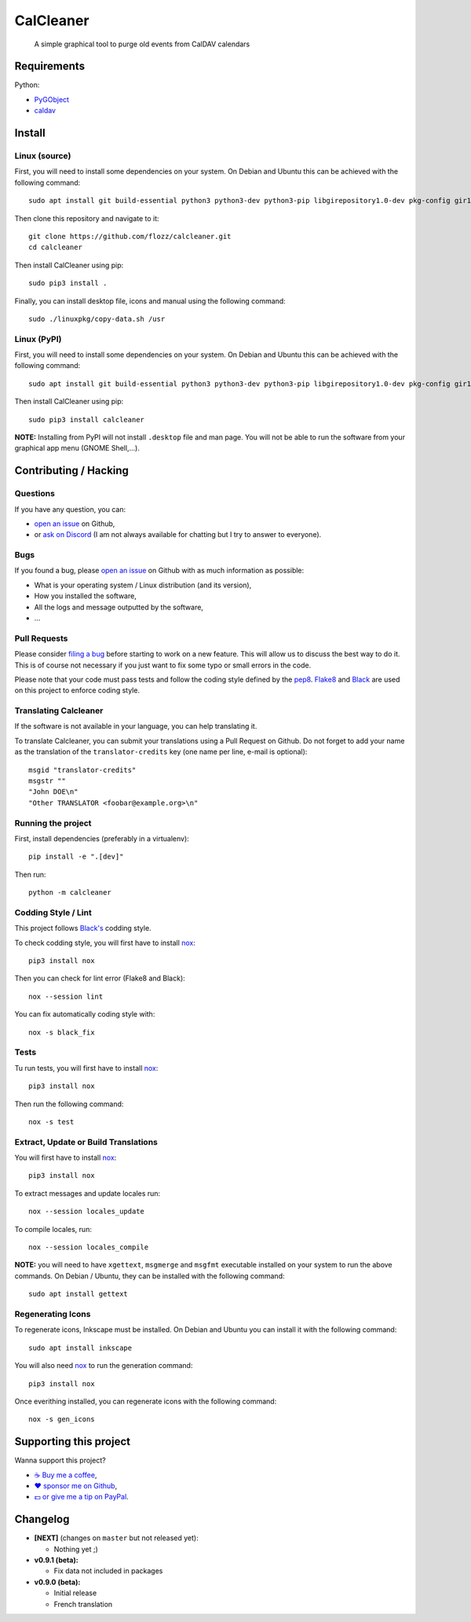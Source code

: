 CalCleaner
==========

|Github| |Discord| |Github Actions| |Black| |License|

    A simple graphical tool to purge old events from CalDAV calendars

.. figure:: ./screenshot.png
   :alt: Screenshot of Calcleaner


Requirements
------------

Python:

* `PyGObject <https://pygobject.readthedocs.io/en/latest/>`_
* `caldav <https://github.com/python-caldav/caldav>`_


Install
-------

Linux (source)
~~~~~~~~~~~~~~

First, you will need to install some dependencies on your system. On Debian and
Ubuntu this can be achieved with the following command::

    sudo apt install git build-essential python3 python3-dev python3-pip libgirepository1.0-dev pkg-config gir1.2-gtk-3.0

Then clone this repository and navigate to it::

    git clone https://github.com/flozz/calcleaner.git
    cd calcleaner

Then install CalCleaner using pip::

    sudo pip3 install .

Finally, you can install desktop file, icons and manual using the following
command::

    sudo ./linuxpkg/copy-data.sh /usr


Linux (PyPI)
~~~~~~~~~~~~

First, you will need to install some dependencies on your system. On Debian and
Ubuntu this can be achieved with the following command::

    sudo apt install git build-essential python3 python3-dev python3-pip libgirepository1.0-dev pkg-config gir1.2-gtk-3.0

Then install CalCleaner using pip::

    sudo pip3 install calcleaner

**NOTE:** Installing from PyPI will not install ``.desktop`` file and man page.
You will not be able to run the software from your graphical app menu (GNOME
Shell,...).


Contributing / Hacking
----------------------

Questions
~~~~~~~~~

If you have any question, you can:

* `open an issue <https://github.com/flozz/calcleaner/issues>`_ on Github,
* or `ask on Discord <https://discord.gg/P77sWhuSs4>`_ (I am not always
  available for chatting but I try to answer to everyone).


Bugs
~~~~

If you found a bug, please `open an issue
<https://github.com/flozz/calcleaner/issues>`_ on Github with as much
information as possible:

* What is your operating system / Linux distribution (and its version),
* How you installed the software,
* All the logs and message outputted by the software,
* ...


Pull Requests
~~~~~~~~~~~~~

Please consider `filing a bug <https://github.com/flozz/calcleaner/issues>`_
before starting to work on a new feature. This will allow us to discuss the
best way to do it. This is of course not necessary if you just want to fix some
typo or small errors in the code.

Please note that your code must pass tests and follow the coding style defined
by the `pep8 <https://pep8.org/>`_. `Flake8
<https://flake8.pycqa.org/en/latest/>`_ and `Black
<https://black.readthedocs.io/en/stable/>`_ are used on this project to enforce
coding style.


Translating Calcleaner
~~~~~~~~~~~~~~~~~~~~~~

If the software is not available in your language, you can help translating it.

To translate Calcleaner, you can submit your translations using a Pull Request
on Github. Do not forget to add your name as the translation of the
``translator-credits`` key (one name per line, e-mail is optional)::

    msgid "translator-credits"
    msgstr ""
    "John DOE\n"
    "Other TRANSLATOR <foobar@example.org>\n"


Running the project
~~~~~~~~~~~~~~~~~~~

First, install dependencies (preferably in a virtualenv)::

    pip install -e ".[dev]"

Then run::

    python -m calcleaner


Codding Style / Lint
~~~~~~~~~~~~~~~~~~~~

This project follows `Black's <https://black.readthedocs.io/en/stable/>`_ codding style.

To check codding style, you will first have to install `nox <https://nox.thea.codes/>`_::

    pip3 install nox

Then you can check for lint error (Flake8 and Black)::

    nox --session lint

You can fix automatically coding style with::

    nox -s black_fix


Tests
~~~~~

Tu run tests, you will first have to install `nox <https://nox.thea.codes/>`_::

    pip3 install nox

Then run the following command::

    nox -s test


Extract, Update or Build Translations
~~~~~~~~~~~~~~~~~~~~~~~~~~~~~~~~~~~~~

You will first have to install `nox <https://nox.thea.codes/>`_::

    pip3 install nox

To extract messages and update locales run::

    nox --session locales_update

To compile locales, run::

    nox --session locales_compile

**NOTE:** you will need to have ``xgettext``, ``msgmerge`` and ``msgfmt``
executable installed on your system to run the above commands. On Debian /
Ubuntu, they can be installed with the following command::

    sudo apt install gettext


Regenerating Icons
~~~~~~~~~~~~~~~~~~

To regenerate icons, Inkscape must be installed. On Debian and Ubuntu you can
install it with the following command::

    sudo apt install inkscape

You will also need `nox <https://nox.thea.codes/>`_ to run the generation
command::

    pip3 install nox

Once everithing installed, you can regenerate icons with the following command::

    nox -s gen_icons


Supporting this project
-----------------------

Wanna support this project?

* `☕️ Buy me a coffee <https://www.buymeacoffee.com/flozz>`__,
* `❤️ sponsor me on Github <https://github.com/sponsors/flozz>`__,
* `💵️ or give me a tip on PayPal <https://www.paypal.me/0xflozz>`__.


Changelog
---------

* **[NEXT]** (changes on ``master`` but not released yet):

  * Nothing yet ;)

* **v0.9.1 (beta):**

  * Fix data not included in packages

* **v0.9.0 (beta):**

  * Initial release
  * French translation


.. |Github| image:: https://img.shields.io/github/stars/flozz/calcleaner?label=Github&logo=github
   :target: https://github.com/flozz/calcleaner

.. |Discord| image:: https://img.shields.io/badge/chat-Discord-8c9eff?logo=discord&logoColor=ffffff
   :target: https://discord.gg/P77sWhuSs4

.. |Github Actions| image:: https://github.com/flozz/calcleaner/actions/workflows/python-ci.yml/badge.svg
   :target: https://github.com/flozz/calcleaner/actions

.. |Black| image:: https://img.shields.io/badge/code%20style-black-000000.svg
   :target: https://black.readthedocs.io/en/stable/

.. |License| image:: https://img.shields.io/github/license/flozz/calcleaner
   :target: https://github.com/flozz/calcleaner/blob/master/COPYING

